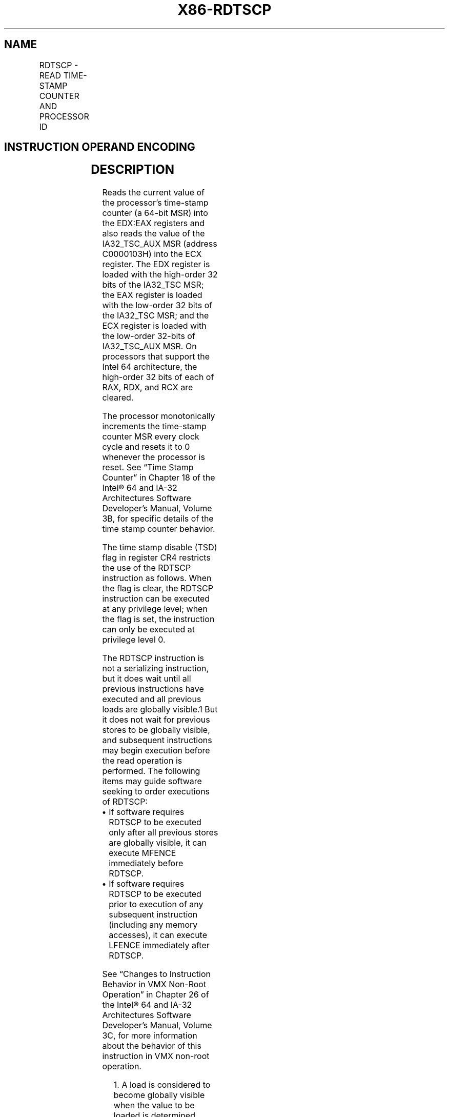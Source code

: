 '\" t
.nh
.TH "X86-RDTSCP" "7" "December 2023" "Intel" "Intel x86-64 ISA Manual"
.SH NAME
RDTSCP - READ TIME-STAMP COUNTER AND PROCESSOR ID
.TS
allbox;
l l l l l l 
l l l l l l .
\fBOpcode*\fP	\fBInstruction\fP	\fBOp/En\fP	\fB64-Bit Mode\fP	\fBCompat/Leg Mode\fP	\fBDescription\fP
0F 01 F9	RDTSCP	ZO	Valid	Valid	T{
Read 64-bit time-stamp counter and IA32_TSC_AUX value into EDX:EAX and ECX.
T}
.TE

.SH INSTRUCTION OPERAND ENCODING
.TS
allbox;
l l l l l 
l l l l l .
\fBOp/En\fP	\fBOperand 1\fP	\fBOperand 2\fP	\fBOperand 3\fP	\fBOperand 4\fP
ZO	N/A	N/A	N/A	N/A
.TE

.SH DESCRIPTION
Reads the current value of the processor’s time-stamp counter (a 64-bit
MSR) into the EDX:EAX registers and also reads the value of the
IA32_TSC_AUX MSR (address C0000103H) into the ECX register. The EDX
register is loaded with the high-order 32 bits of the IA32_TSC MSR; the
EAX register is loaded with the low-order 32 bits of the IA32_TSC MSR;
and the ECX register is loaded with the low-order 32-bits of
IA32_TSC_AUX MSR. On processors that support the Intel 64
architecture, the high-order 32 bits of each of RAX, RDX, and RCX are
cleared.

.PP
The processor monotonically increments the time-stamp counter MSR every
clock cycle and resets it to 0 whenever the processor is reset. See
“Time Stamp Counter” in Chapter 18 of the Intel® 64 and IA-32
Architectures Software Developer’s Manual, Volume 3B, for specific
details of the time stamp counter behavior.

.PP
The time stamp disable (TSD) flag in register CR4 restricts the use of
the RDTSCP instruction as follows. When the flag is clear, the RDTSCP
instruction can be executed at any privilege level; when the flag is
set, the instruction can only be executed at privilege level 0.

.PP
The RDTSCP instruction is not a serializing instruction, but it does
wait until all previous instructions have executed and all previous
loads are globally visible.1 But it does not wait for
previous stores to be globally visible, and subsequent instructions may
begin execution before the read operation is performed. The following
items may guide software seeking to order executions of RDTSCP:
.IP \(bu 2
If software requires RDTSCP to be executed only after all previous
stores are globally visible, it can execute MFENCE immediately
before RDTSCP.
.IP \(bu 2
If software requires RDTSCP to be executed prior to execution of any
subsequent instruction (including any memory accesses), it can
execute LFENCE immediately after RDTSCP.

.PP
See “Changes to Instruction Behavior in VMX Non-Root Operation” in
Chapter 26 of the Intel® 64 and IA-32 Architectures Software
Developer’s Manual, Volume 3C, for more information about the behavior
of this instruction in VMX non-root operation.

.PP
.RS

.PP
1\&. A load is considered to become globally visible when the value to
be loaded is determined.

.RE

.SH OPERATION
.EX
IF (CR4.TSD = 0) or (CPL = 0) or (CR0.PE = 0)
    THEN
        EDX:EAX := TimeStampCounter;
        ECX := IA32_TSC_AUX[31:0];
    ELSE (* CR4.TSD = 1 and (CPL = 1, 2, or 3) and CR0.PE = 1 *)
        #GP(0);
FI;
.EE

.SH FLAGS AFFECTED
None.

.SH PROTECTED MODE EXCEPTIONS
.TS
allbox;
l l 
l l .
\fB\fP	\fB\fP
#GP(0)	T{
If the TSD flag in register CR4 is set and the CPL is greater than 0.
T}
#UD	If the LOCK prefix is used.
	If CPUID.80000001H:EDX.RDTSCP[bit 27] = 0.
.TE

.SH REAL-ADDRESS MODE EXCEPTIONS
.TS
allbox;
l l 
l l .
\fB\fP	\fB\fP
#UD	If the LOCK prefix is used.
	If CPUID.80000001H:EDX.RDTSCP[bit 27] = 0.
.TE

.SH VIRTUAL-8086 MODE EXCEPTIONS
.TS
allbox;
l l 
l l .
\fB\fP	\fB\fP
#GP(0)	T{
If the TSD flag in register CR4 is set.
T}
#UD	If the LOCK prefix is used.
	If CPUID.80000001H:EDX.RDTSCP[bit 27] = 0.
.TE

.SH COMPATIBILITY MODE EXCEPTIONS
Same exceptions as in protected mode.

.SH 64-BIT MODE EXCEPTIONS
Same exceptions as in protected mode.

.SH COLOPHON
This UNOFFICIAL, mechanically-separated, non-verified reference is
provided for convenience, but it may be
incomplete or
broken in various obvious or non-obvious ways.
Refer to Intel® 64 and IA-32 Architectures Software Developer’s
Manual
\[la]https://software.intel.com/en\-us/download/intel\-64\-and\-ia\-32\-architectures\-sdm\-combined\-volumes\-1\-2a\-2b\-2c\-2d\-3a\-3b\-3c\-3d\-and\-4\[ra]
for anything serious.

.br
This page is generated by scripts; therefore may contain visual or semantical bugs. Please report them (or better, fix them) on https://github.com/MrQubo/x86-manpages.

